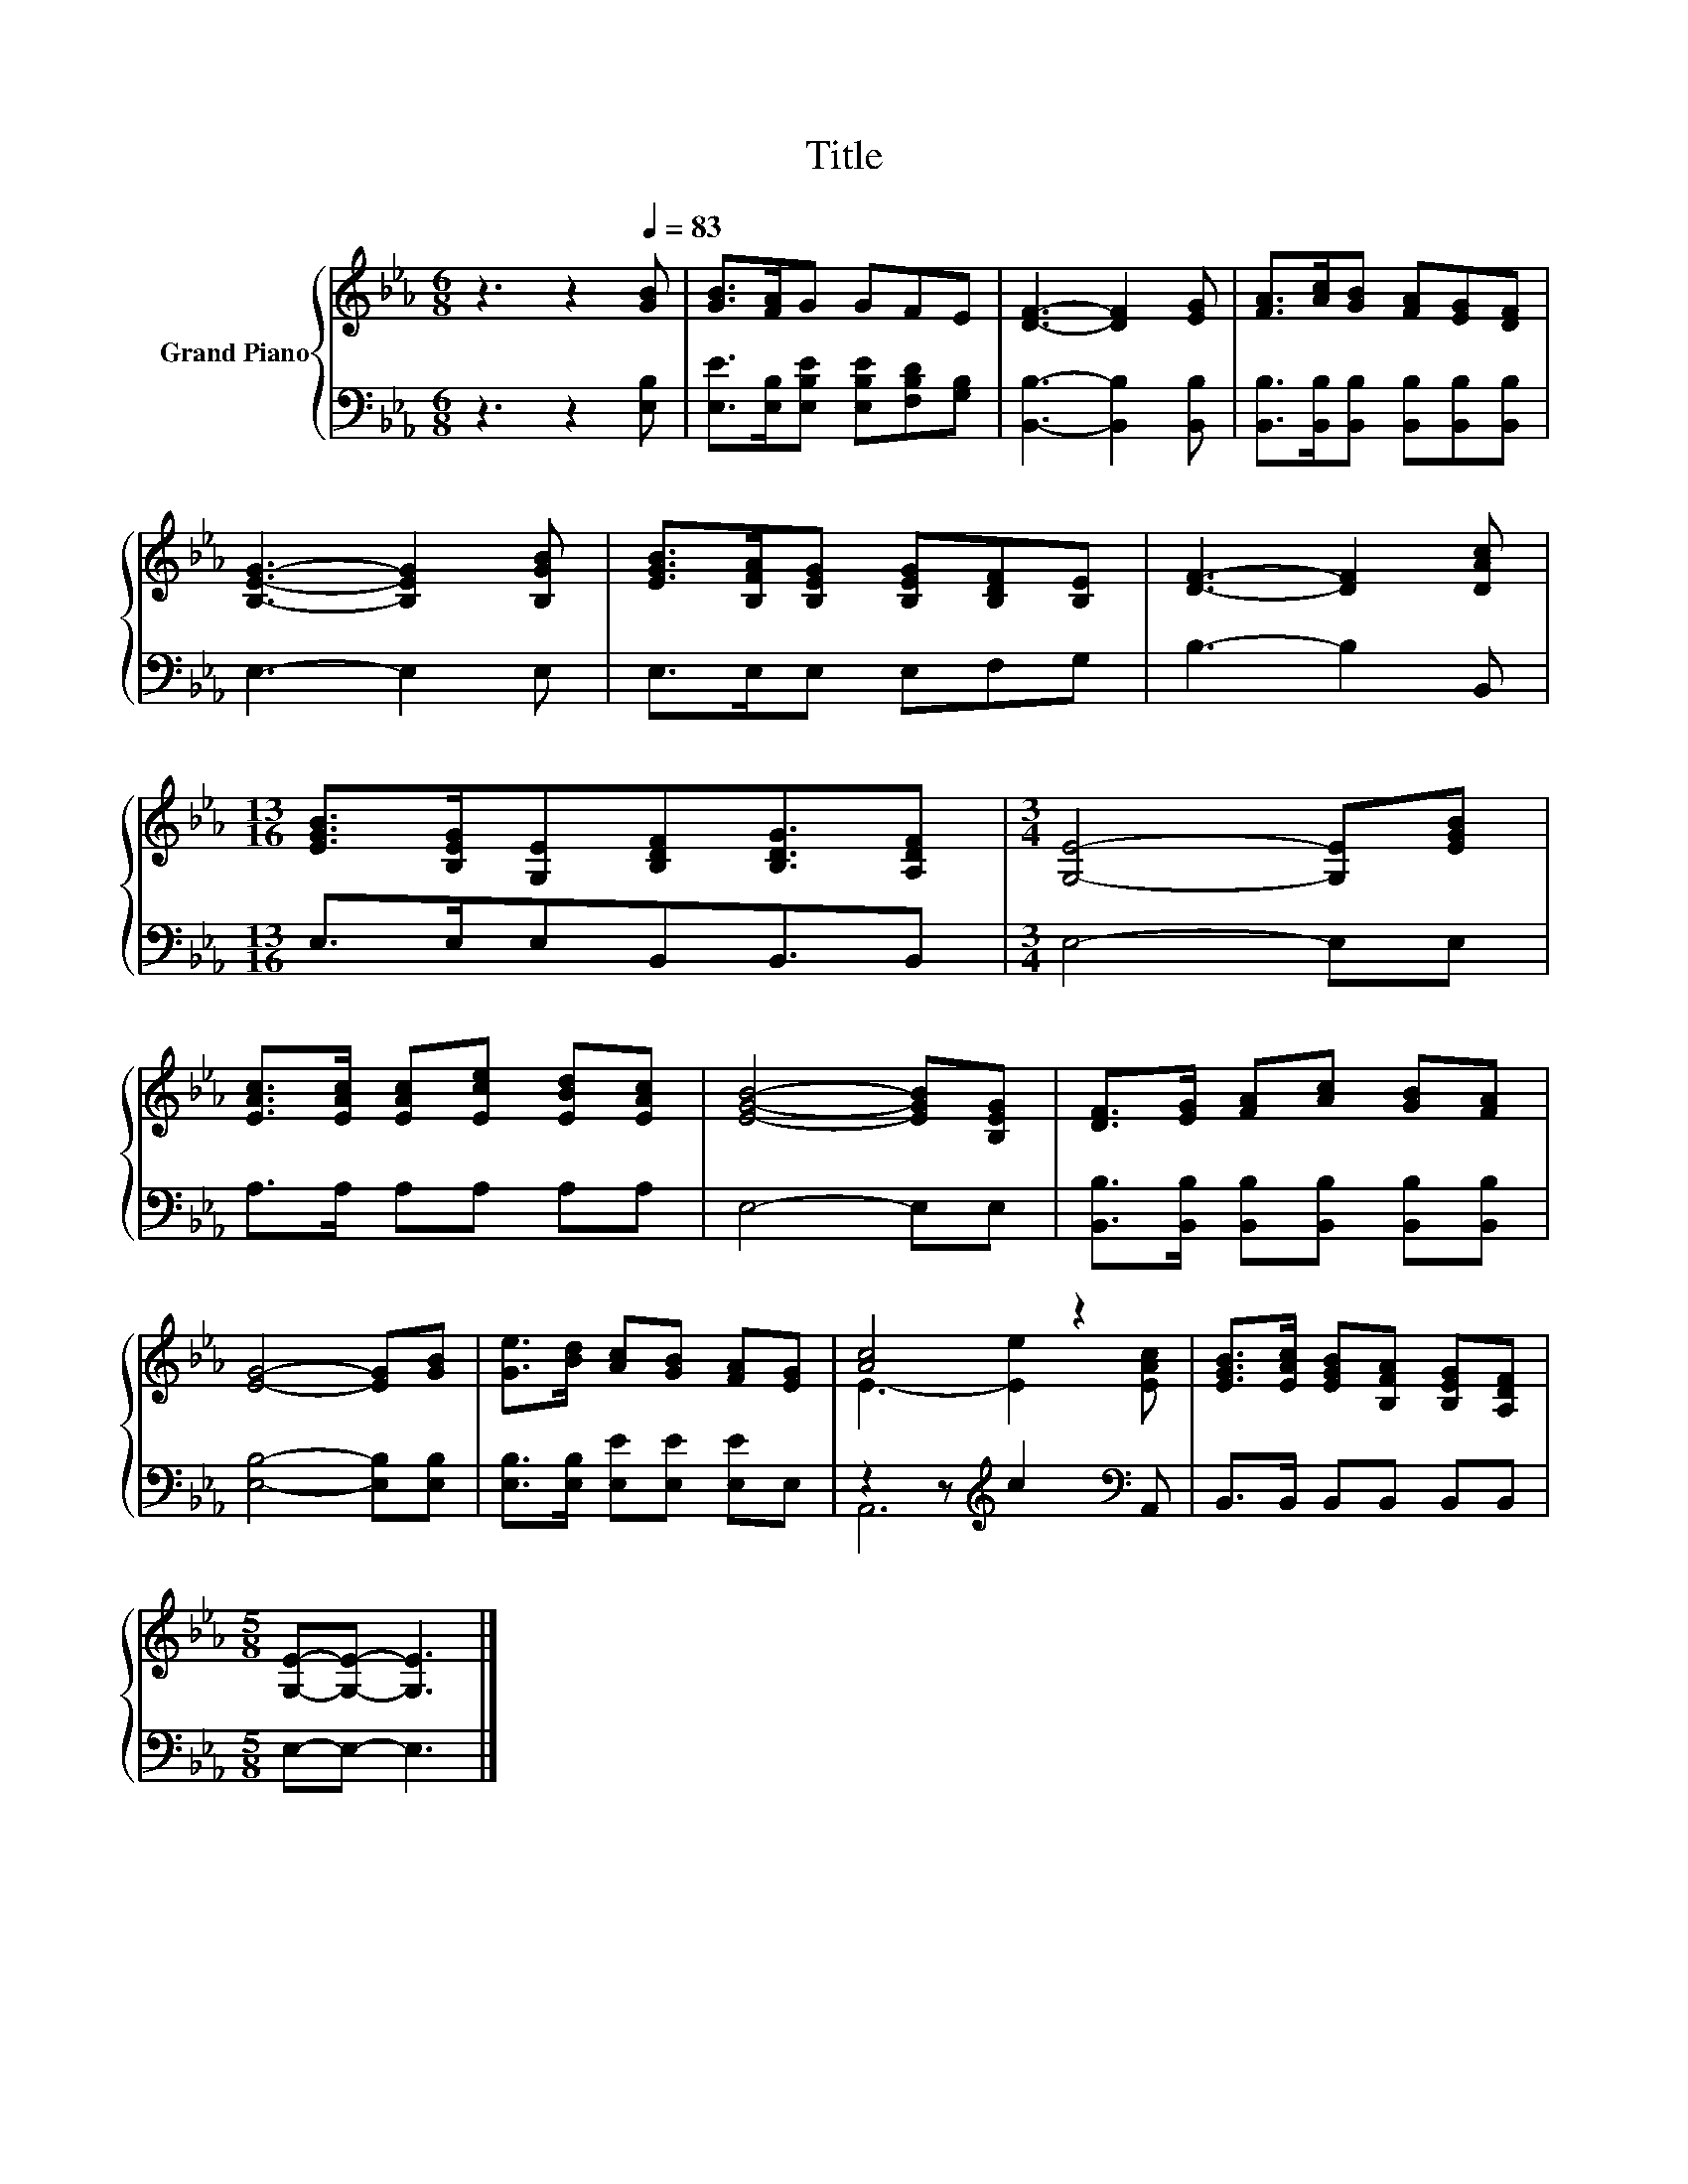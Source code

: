 X:1
T:Title
%%score { ( 1 3 ) | ( 2 4 ) }
L:1/8
M:6/8
K:Eb
V:1 treble nm="Grand Piano"
V:3 treble 
V:2 bass 
V:4 bass 
V:1
 z3 z2[Q:1/4=83] [GB] | [GB]>[FA]G GFE | [DF]3- [DF]2 [EG] | [FA]>[Ac][GB] [FA][EG][DF] | %4
 [B,EG]3- [B,EG]2 [B,GB] | [EGB]>[B,FA][B,EG] [B,EG][B,DF][B,E] | [DF]3- [DF]2 [DAc] | %7
[M:13/16] [EGB]>[B,EG][G,E][B,DF][B,DG]3/2[A,DF] |[M:3/4] [G,E]4- [G,E][EGB] | %9
 [EAc]>[EAc] [EAc][Ece] [EBd][EAc] | [EGB]4- [EGB][B,EG] | [DF]>[EG] [FA][Ac] [GB][FA] | %12
 [EG]4- [EG][GB] | [Ge]>[Bd] [Ac][GB] [FA][EG] | [Ac]4 z2 | [EGB]>[EAc] [EGB][B,FA] [B,EG][A,DF] | %16
[M:5/8] [G,E]-[G,E]- [G,E]3 |] %17
V:2
 z3 z2 [E,B,] | [E,E]>[E,B,][E,B,E] [E,B,E][F,B,D][G,B,] | [B,,B,]3- [B,,B,]2 [B,,B,] | %3
 [B,,B,]>[B,,B,][B,,B,] [B,,B,][B,,B,][B,,B,] | E,3- E,2 E, | E,>E,E, E,F,G, | B,3- B,2 B,, | %7
[M:13/16] E,>E,E,B,,B,,3/2B,, |[M:3/4] E,4- E,E, | A,>A, A,A, A,A, | E,4- E,E, | %11
 [B,,B,]>[B,,B,] [B,,B,][B,,B,] [B,,B,][B,,B,] | [E,B,]4- [E,B,][E,B,] | %13
 [E,B,]>[E,B,] [E,E][E,E] [E,E]E, | z2 z[K:treble] c2[K:bass] A,, | B,,>B,, B,,B,, B,,B,, | %16
[M:5/8] E,-E,- E,3 |] %17
V:3
 x6 | x6 | x6 | x6 | x6 | x6 | x6 |[M:13/16] x13/2 |[M:3/4] x6 | x6 | x6 | x6 | x6 | x6 | %14
 E3- [Ee]2 [EAc] | x6 |[M:5/8] x5 |] %17
V:4
 x6 | x6 | x6 | x6 | x6 | x6 | x6 |[M:13/16] x13/2 |[M:3/4] x6 | x6 | x6 | x6 | x6 | x6 | %14
 A,,6[K:treble][K:bass] | x6 |[M:5/8] x5 |] %17

